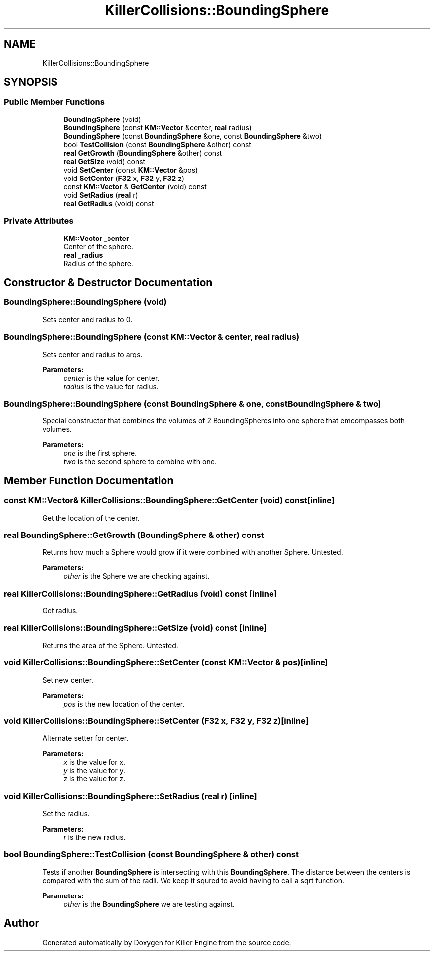 .TH "KillerCollisions::BoundingSphere" 3 "Tue Feb 12 2019" "Killer Engine" \" -*- nroff -*-
.ad l
.nh
.SH NAME
KillerCollisions::BoundingSphere
.SH SYNOPSIS
.br
.PP
.SS "Public Member Functions"

.in +1c
.ti -1c
.RI "\fBBoundingSphere\fP (void)"
.br
.ti -1c
.RI "\fBBoundingSphere\fP (const \fBKM::Vector\fP &center, \fBreal\fP radius)"
.br
.ti -1c
.RI "\fBBoundingSphere\fP (const \fBBoundingSphere\fP &one, const \fBBoundingSphere\fP &two)"
.br
.ti -1c
.RI "bool \fBTestCollision\fP (const \fBBoundingSphere\fP &other) const"
.br
.ti -1c
.RI "\fBreal\fP \fBGetGrowth\fP (\fBBoundingSphere\fP &other) const"
.br
.ti -1c
.RI "\fBreal\fP \fBGetSize\fP (void) const"
.br
.ti -1c
.RI "void \fBSetCenter\fP (const \fBKM::Vector\fP &pos)"
.br
.ti -1c
.RI "void \fBSetCenter\fP (\fBF32\fP x, \fBF32\fP y, \fBF32\fP z)"
.br
.ti -1c
.RI "const \fBKM::Vector\fP & \fBGetCenter\fP (void) const"
.br
.ti -1c
.RI "void \fBSetRadius\fP (\fBreal\fP r)"
.br
.ti -1c
.RI "\fBreal\fP \fBGetRadius\fP (void) const"
.br
.in -1c
.SS "Private Attributes"

.in +1c
.ti -1c
.RI "\fBKM::Vector\fP \fB_center\fP"
.br
.RI "Center of the sphere\&. "
.ti -1c
.RI "\fBreal\fP \fB_radius\fP"
.br
.RI "Radius of the sphere\&. "
.in -1c
.SH "Constructor & Destructor Documentation"
.PP 
.SS "BoundingSphere::BoundingSphere (void)"
Sets center and radius to 0\&. 
.SS "BoundingSphere::BoundingSphere (const \fBKM::Vector\fP & center, \fBreal\fP radius)"
Sets center and radius to args\&. 
.PP
\fBParameters:\fP
.RS 4
\fIcenter\fP is the value for center\&. 
.br
\fIradius\fP is the value for radius\&. 
.RE
.PP

.SS "BoundingSphere::BoundingSphere (const \fBBoundingSphere\fP & one, const \fBBoundingSphere\fP & two)"
Special constructor that combines the volumes of 2 BoundingSpheres into one sphere that emcompasses both volumes\&. 
.PP
\fBParameters:\fP
.RS 4
\fIone\fP is the first sphere\&. 
.br
\fItwo\fP is the second sphere to combine with one\&. 
.RE
.PP

.SH "Member Function Documentation"
.PP 
.SS "const \fBKM::Vector\fP& KillerCollisions::BoundingSphere::GetCenter (void) const\fC [inline]\fP"
Get the location of the center\&. 
.SS "\fBreal\fP BoundingSphere::GetGrowth (\fBBoundingSphere\fP & other) const"
Returns how much a Sphere would grow if it were combined with another Sphere\&. Untested\&. 
.PP
\fBParameters:\fP
.RS 4
\fIother\fP is the Sphere we are checking against\&. 
.RE
.PP

.SS "\fBreal\fP KillerCollisions::BoundingSphere::GetRadius (void) const\fC [inline]\fP"
Get radius\&. 
.SS "\fBreal\fP KillerCollisions::BoundingSphere::GetSize (void) const\fC [inline]\fP"
Returns the area of the Sphere\&. Untested\&. 
.SS "void KillerCollisions::BoundingSphere::SetCenter (const \fBKM::Vector\fP & pos)\fC [inline]\fP"
Set new center\&. 
.PP
\fBParameters:\fP
.RS 4
\fIpos\fP is the new location of the center\&. 
.RE
.PP

.SS "void KillerCollisions::BoundingSphere::SetCenter (\fBF32\fP x, \fBF32\fP y, \fBF32\fP z)\fC [inline]\fP"
Alternate setter for center\&. 
.PP
\fBParameters:\fP
.RS 4
\fIx\fP is the value for x\&. 
.br
\fIy\fP is the value for y\&. 
.br
\fIz\fP is the value for z\&. 
.RE
.PP

.SS "void KillerCollisions::BoundingSphere::SetRadius (\fBreal\fP r)\fC [inline]\fP"
Set the radius\&. 
.PP
\fBParameters:\fP
.RS 4
\fIr\fP is the new radius\&. 
.RE
.PP

.SS "bool BoundingSphere::TestCollision (const \fBBoundingSphere\fP & other) const"
Tests if another \fBBoundingSphere\fP is intersecting with this \fBBoundingSphere\fP\&. The distance between the centers is compared with the sum of the radii\&. We keep it squred to avoid having to call a sqrt function\&. 
.PP
\fBParameters:\fP
.RS 4
\fIother\fP is the \fBBoundingSphere\fP we are testing against\&. 
.RE
.PP


.SH "Author"
.PP 
Generated automatically by Doxygen for Killer Engine from the source code\&.
